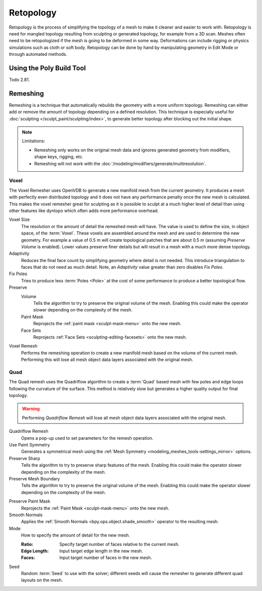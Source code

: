 .. the title should be remeshing since retopology (feature based) is a subtype of remeshing.
   remeshing vs. retopology by dev Pablo Dobarro bcon19: https://www.youtube.com/watch?v=lxkyA4Xslzs&t=9m34s

**********
Retopology
**********

Retopology is the process of simplifying the topology of a mesh to make it cleaner and easier to work with.
Retopology is need for mangled topology resulting from sculpting or generated topology, for example from a 3D scan.
Meshes often need to be retopologized if the mesh is going to be deformed in some way.
Deformations can include rigging or physics simulations such as cloth or soft body.
Retopology can be done by hand by manipulating geometry in Edit Mode or through automated methods.


Using the Poly Build Tool
=========================

Todo 2.81.


.. _bpy.types.Mesh.remesh:
.. _bpy.ops.object.voxel_remesh:

Remeshing
=========

.. reference::

   :Mode:      Object Mode, Sculpt Mode
   :Panel:     :menuselection:`Properties --> Object Data --> Remesh`

Remeshing is a technique that automatically rebuilds the geometry with a more uniform topology.
Remeshing can either add or remove the amount of topology depending on a defined resolution.
This technique is especially useful for :doc:`sculpting </sculpt_paint/sculpting/index>`,
to generate better topology after blocking out the initial shape.

.. note:: Limitations:

   - Remeshing only works on the original mesh data and
     ignores generated geometry from modifiers, shape keys, rigging, etc.
   - Remeshing will not work with the :doc:`/modeling/modifiers/generate/multiresolution`.

.. seealso::

   :doc:`Remesh modifier </modeling/modifiers/generate/remesh>`


Voxel
-----

The Voxel Remesher uses OpenVDB to generate a new manifold mesh from the current geometry.
It produces a mesh with perfectly even distributed topology and
it does not have any performance penalty once the new mesh is calculated.
This makes the voxel remesher great for sculpting as it is possible to
sculpt at a much higher level of detail than using other features
like dyntopo which often adds more performance overhead.

Voxel Size
   The resolution or the amount of detail the remeshed mesh will have.
   The value is used to define the size, in object space, of the :term:`Voxel`.
   These voxels are assembled around the mesh and are used to determine the new geometry.
   For example a value of 0.5 m will create topological patches that are about 0.5 m
   (assuming *Preserve Volume* is enabled).
   Lower values preserve finer details but will result in a mesh with a much more dense topology.

Adaptivity
   Reduces the final face count by simplifying geometry where detail is not needed.
   This introduce triangulation to faces that do not need as much detail.
   Note, an *Adaptivity* value greater than zero disables *Fix Poles*.

Fix Poles
   Tries to produce less :term:`Poles <Pole>` at the cost of some performance to produce a better topological flow.

Preserve
   Volume
      Tells the algorithm to try to preserve the original volume of the mesh.
      Enabling this could make the operator slower depending on the complexity of the mesh.
   Paint Mask
      Reprojects the :ref:`paint mask <sculpt-mask-menu>` onto the new mesh.
   Face Sets
      Reprojects :ref:`Face Sets <sculpting-editing-facesets>` onto the new mesh.

Voxel Remesh
   Performs the remeshing operation to create a new manifold mesh based on the volume of the current mesh.
   Performing this will lose all mesh object data layers associated with the original mesh.


.. _bpy.ops.object.quadriflow_remesh:

Quad
----

The Quad remesh uses the Quadriflow algorithm to create a :term:`Quad`
based mesh with few poles and edge loops following the curvature of the surface.
This method is relatively slow but generates a higher quality output for final topology.

.. warning::

   Performing *Quadriflow Remesh* will lose all mesh object data layers associated with the original mesh.

Quadriflow Remesh
   Opens a pop-up used to set parameters for the remesh operation.

Use Paint Symmetry
   Generates a symmetrical mesh using the :ref:`Mesh Symmetry <modeling_meshes_tools-settings_mirror>` options.

Preserve Sharp
   Tells the algorithm to try to preserve sharp features of the mesh.
   Enabling this could make the operator slower depending on the complexity of the mesh.

Preserve Mesh Boundary
   Tells the algorithm to try to preserve the original volume of the mesh.
   Enabling this could make the operator slower depending on the complexity of the mesh.

.. Use Mesh Curvature
..    Take the mesh curvature into account when remeshing.

Preserve Paint Mask
   Reprojects the :ref:`Paint Mask <sculpt-mask-menu>` onto the new mesh.

Smooth Normals
   Applies the :ref:`Smooth Normals <bpy.ops.object.shade_smooth>` operator to the resulting mesh.

Mode
   How to specify the amount of detail for the new mesh.

   :Ratio: Specify target number of faces relative to the current mesh.
   :Edge Length: Input target edge length in the new mesh.
   :Faces: Input target number of faces in the new mesh.

Seed
   Random :term:`Seed` to use with the solver;
   different seeds will cause the remesher to generate different quad layouts on the mesh.
